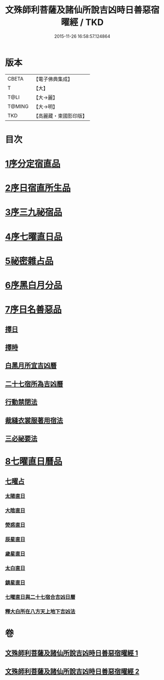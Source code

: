 #+TITLE: 文殊師利菩薩及諸仙所說吉凶時日善惡宿曜經 / TKD
#+DATE: 2015-11-26 16:58:57.124864
* 版本
 |     CBETA|【電子佛典集成】|
 |         T|【大】     |
 |      T@LI|【大→麗】   |
 |    T@MING|【大→明】   |
 |       TKD|【高麗藏・東國影印版】|

* 目次
* [[file:KR6j0530_001.txt::001-0387a17][1序分定宿直品]]
* [[file:KR6j0530_001.txt::0388c7][2序日宿直所生品]]
* [[file:KR6j0530_001.txt::0391a28][3序三九祕宿品]]
* [[file:KR6j0530_001.txt::0391c6][4序七曜直日品]]
* [[file:KR6j0530_001.txt::0392b3][5祕密雜占品]]
* [[file:KR6j0530_001.txt::0392c29][6序黑白月分品]]
* [[file:KR6j0530_001.txt::0393a23][7序日名善惡品]]
** [[file:KR6j0530_002.txt::002-0393c29][擇日]]
** [[file:KR6j0530_002.txt::0394a5][擇時]]
** [[file:KR6j0530_002.txt::0394a17][白黑月所宜吉凶曆]]
** [[file:KR6j0530_002.txt::0395b22][二十七宿所為吉凶曆]]
** [[file:KR6j0530_002.txt::0397a26][行動禁閉法]]
** [[file:KR6j0530_002.txt::0397b16][裁縫衣裳服著用宿法]]
** [[file:KR6j0530_002.txt::0397c1][三必祕要法]]
* [[file:KR6j0530_002.txt::0398a27][8七曜直日曆品]]
** [[file:KR6j0530_002.txt::0398c8][七曜占]]
*** [[file:KR6j0530_002.txt::0398c9][太陽直日]]
*** [[file:KR6j0530_002.txt::0398c20][大陰直日]]
*** [[file:KR6j0530_002.txt::0399a3][熒惑直日]]
*** [[file:KR6j0530_002.txt::0399a14][辰星直日]]
*** [[file:KR6j0530_002.txt::0399a23][歲星直日]]
*** [[file:KR6j0530_002.txt::0399b5][太白直日]]
*** [[file:KR6j0530_002.txt::0399b13][鎮星直日]]
*** [[file:KR6j0530_002.txt::0399b21][七曜直日與二十七宿合吉凶日曆]]
*** [[file:KR6j0530_002.txt::0399b29][釋大白所在八方天上地下吉凶法]]
* 卷
** [[file:KR6j0530_001.txt][文殊師利菩薩及諸仙所說吉凶時日善惡宿曜經 1]]
** [[file:KR6j0530_002.txt][文殊師利菩薩及諸仙所說吉凶時日善惡宿曜經 2]]
